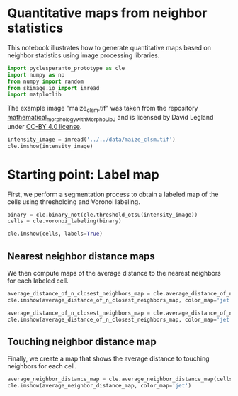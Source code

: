 * Quantitative maps from neighbor statistics
  :PROPERTIES:
  :CUSTOM_ID: quantitative-maps-from-neighbor-statistics
  :END:
This notebook illustrates how to generate quantitative maps based on
neighbor statistics using image processing libraries.

#+begin_src python
import pyclesperanto_prototype as cle
import numpy as np
from numpy import random
from skimage.io import imread
import matplotlib
#+end_src

The example image "maize_clsm.tif" was taken from the repository
[[https://github.com/dlegland/mathematical_morphology_with_MorphoLibJ][mathematical_morphology_with_MorphoLibJ]]
and is licensed by David Legland under
[[https://github.com/dlegland/mathematical_morphology_with_MorphoLibJ/blob/master/LICENSE][CC-BY
4.0 license]].

#+begin_src python
intensity_image = imread('../../data/maize_clsm.tif')
cle.imshow(intensity_image)
#+end_src

[[file:dbe83f7c579e56f25f0c7778cc1d58e06e8acead.png]]

* Starting point: Label map
  :PROPERTIES:
  :CUSTOM_ID: starting-point-label-map
  :END:
First, we perform a segmentation process to obtain a labeled map of the
cells using thresholding and Voronoi labeling.

#+begin_src python
binary = cle.binary_not(cle.threshold_otsu(intensity_image))
cells = cle.voronoi_labeling(binary)

cle.imshow(cells, labels=True)
#+end_src

[[file:f96c8acf32b513ce41182d1d68f4c018b3a7ba21.png]]

** Nearest neighbor distance maps
   :PROPERTIES:
   :CUSTOM_ID: nearest-neighbor-distance-maps
   :END:
We then compute maps of the average distance to the nearest neighbors
for each labeled cell.

#+begin_src python
average_distance_of_n_closest_neighbors_map = cle.average_distance_of_n_closest_neighbors_map(cells, n=1)
cle.imshow(average_distance_of_n_closest_neighbors_map, color_map='jet')
#+end_src

[[file:e758a7c6829d5f034c8e7b6a97df2bcee6a0fcb6.png]]

#+begin_src python
average_distance_of_n_closest_neighbors_map = cle.average_distance_of_n_closest_neighbors_map(cells, n=5)
cle.imshow(average_distance_of_n_closest_neighbors_map, color_map='jet')
#+end_src

[[file:14e2f8f7ea9395c2b7142af4ce541c24184ab478.png]]

** Touching neighbor distance map
   :PROPERTIES:
   :CUSTOM_ID: touching-neighbor-distance-map
   :END:
Finally, we create a map that shows the average distance to touching
neighbors for each cell.

#+begin_src python
average_neighbor_distance_map = cle.average_neighbor_distance_map(cells)
cle.imshow(average_neighbor_distance_map, color_map='jet')
#+end_src

[[file:6ca5d073ef8e6e29e211656ba44b6f8362c97905.png]]

#+begin_src python
#+end_src
